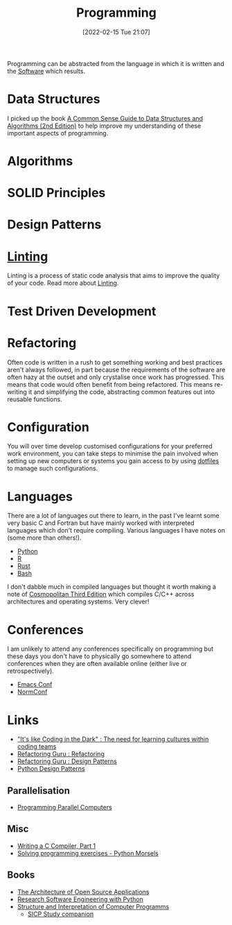:PROPERTIES:
:ID:       ea1499ab-dab2-49b1-8479-cb5a2fbd38bc
:mtime:    20240827191059 20240430154524 20240419202116 20231128211522 20231103145409 20230714224933 20230503073018 20230331230614 20230103103314 20221224191223 20230103103313 20230103103309 20230103103308
:ctime:    20221224191223 20230103103308
:END:
#+TITLE: Programming
#+DATE: [2022-02-15 Tue 21:07]
#+FILETAGS: :programming:theory:design patterns:refactoring:

Programming can be abstracted from the language in which it is written and the [[id:526272b2-904f-4656-b24c-fdefc4492fdc][Software]] which results.

* Data Structures

I picked up the book [[id:c006a2dc-166b-44c7-9473-6eb8ef6e7ec8][A Common Sense Guide to Data Structures and Algorithms (2nd Edition)]] to help improve my
understanding of these important aspects of programming.

* Algorithms

* SOLID Principles

* Design Patterns
:PROPERTIES:
:ID:       28961e24-0099-4440-bae1-87dac7c81ef1
:END:

* [[id:55581960-395e-443c-bd5d-bc00c496b6ae][Linting]]

Linting is a process of static code analysis that aims to improve the quality of your code. Read more about [[id:55581960-395e-443c-bd5d-bc00c496b6ae][Linting]].

* Test Driven Development

* Refactoring

Often code is written in a rush to get something working and best practices aren't always followed, in part because the
requirements of the software are often hazy at the outset and only crystalise once work has progressed. This means that
code would often benefit from being refactored. This means re-writing it and simplifying the code, abstracting common
features out into reusable functions.

* Configuration

You will over time develop customised configurations for your preferred work environment, you can take steps to minimise
the pain involved when setting up new computers or systems you gain access to by using [[id:31304184-2fad-4cc5-824b-3ab4b9d2e126][dotfiles]] to manage such
configurations.

* Languages

There are a lot of languages out there to learn, in the past I've learnt some very basic C and Fortran but have mainly
worked with interpreted languages which don't require compiling. Various languages I have notes on (some more than
others!).

+ [[id:5b5d1562-ecb4-4199-b530-e7993723e112][Python]]
+ [[id:de9a18a7-b4ef-4a9f-ac99-68f3c76488e5][R]]
+ [[id:3469c33e-7c61-46c7-b01e-655695f3b93c][Rust]]
+ [[id:9c6257dc-cbef-4291-8369-b3dc6c173cf2][Bash]]


I don't dabble much in compiled languages but thought it worth making a note of [[https://justine.lol/cosmo3/][Cosmopolitan Third Edition]] which
compiles C/C++ across architectures and operating systems. Very clever!

* Conferences

I am unlikely to attend any conferences specifically on programming but these days you don't have to physically go
somewhere to attend conferences when they are often available online (either live or retrospectively).

+ [[id:f76ac811-6c1a-4aa6-9492-8cbae7cb50ca][Emacs Conf]]
+ [[id:cc3612e7-3ed5-4cca-b36d-0a4b20e8669d][NormConf]]

* Links

+ [[https://www.catharsisinsight.com/_files/ugd/fce7f8_f9d2fea4f1b9478baeb7e84ab1b63759.pdf]["It's like Coding in the Dark" : The need for learning cultures within coding teams]]
+ [[https://refactoring.guru/refactoring][Refactoring Guru : Refactoring]]
+ [[https://refactoring.guru/design-patterns][Refactoring Guru : Design Patterns]]
+ [[https://python-patterns.guide/][Python Design Patterns]]

** Parallelisation

+ [[https://ppc.cs.aalto.fi/][Programming Parallel Computers]]

** Misc

+ [[https://norasandler.com/2017/11/29/Write-a-Compiler.html][Writing a C Compiler, Part 1]]
+ [[https://www.pythonmorsels.com/programming-exercise-tips/][Solving programming exercises - Python Morsels]]

** Books

+ [[https://aosabook.org/en/][The Architecture of Open Source Applications]]
+ [[https://merely-useful.tech/py-rse/][Research Software Engineering with Python]]
+ [[https://mitp-content-server.mit.edu/books/content/sectbyfn/books_pres_0/6515/sicp.zip/index.html][Structure and Interpretation of Computer Programms]]
  + [[https://mk12.github.io/sicp/exercise/index.html][SICP Study companion]]
